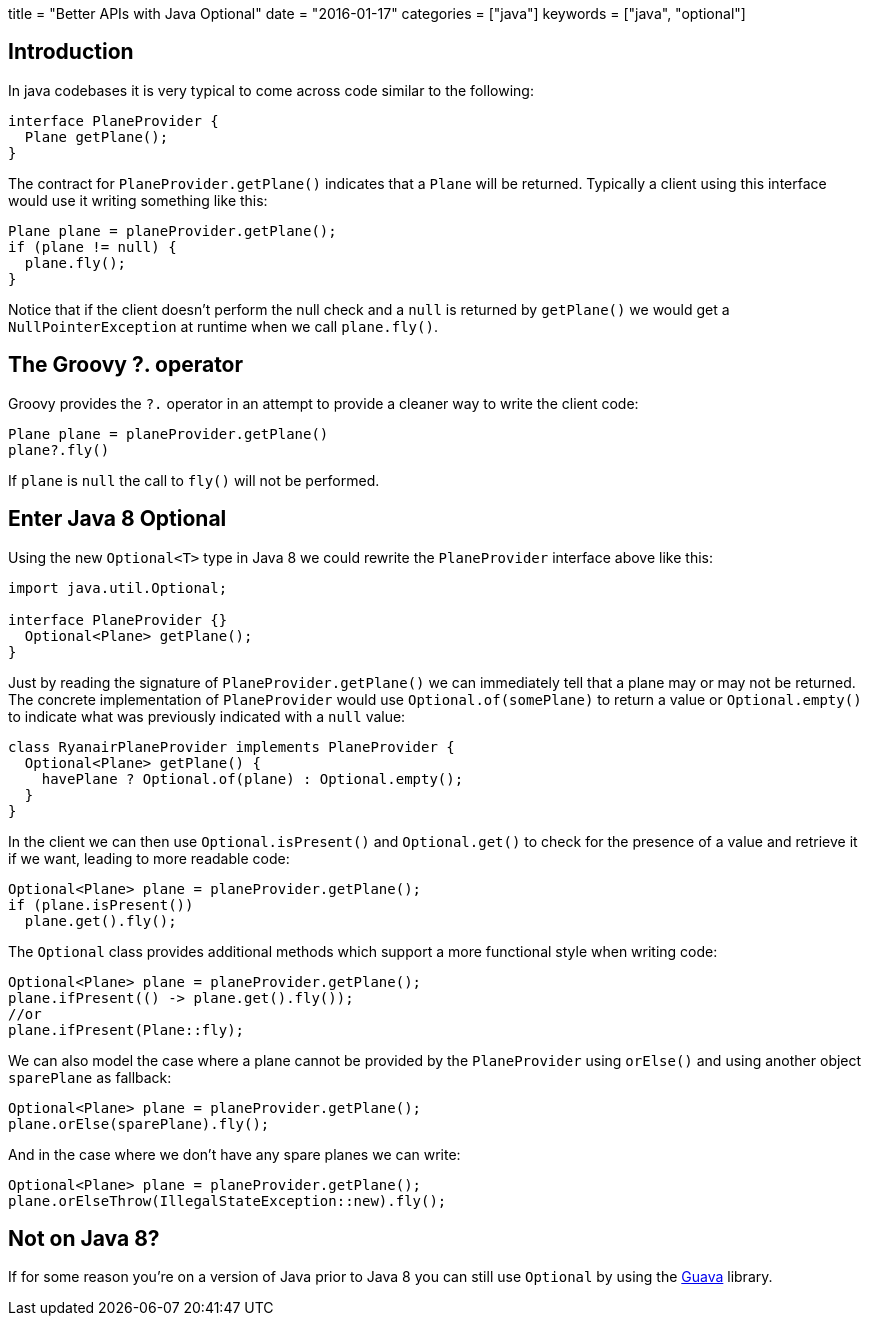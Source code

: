 +++
title = "Better APIs with Java Optional"
date = "2016-01-17"
categories = ["java"]
keywords = ["java", "optional"]
+++

:source-highlighter: pygments

== Introduction

In java codebases it is very typical to come across code similar to the following:
[source,java]
----
interface PlaneProvider {
  Plane getPlane();
}
----
The contract for `PlaneProvider.getPlane()` indicates that a `Plane` will be returned. Typically a client using this interface would use it writing something like this:

[source,java]
----
Plane plane = planeProvider.getPlane();
if (plane != null) {
  plane.fly();
}
----

Notice that if the client doesn't perform the null check and a `null` is returned by `getPlane()` we would get a `NullPointerException` at runtime when we call `plane.fly()`.

== The Groovy ?. operator

Groovy provides the `?.` operator in an attempt to provide a cleaner way to write the client code:

[source,java]
----
Plane plane = planeProvider.getPlane()
plane?.fly()
----

If `plane` is `null` the call to `fly()` will not be performed.

== Enter Java 8 Optional

Using the new `Optional<T>` type in Java 8 we could rewrite the `PlaneProvider` interface above like this:

[source,java]
----
import java.util.Optional;

interface PlaneProvider {}
  Optional<Plane> getPlane();
}
----

Just by reading the signature of `PlaneProvider.getPlane()` we can immediately tell that a plane may or may not be returned. The concrete implementation of `PlaneProvider` would use `Optional.of(somePlane)` to return a value or `Optional.empty()` to indicate what was previously indicated with a `null` value:

[source,java]
----
class RyanairPlaneProvider implements PlaneProvider {
  Optional<Plane> getPlane() {
    havePlane ? Optional.of(plane) : Optional.empty();
  }
}
----

In the client we can then use `Optional.isPresent()` and `Optional.get()` to check for the presence of a value and retrieve it if we want, leading to more readable code:

[source,java]
----
Optional<Plane> plane = planeProvider.getPlane();
if (plane.isPresent())
  plane.get().fly();
----

The `Optional` class provides additional methods which support a more functional style when writing code:

[source,java]
----
Optional<Plane> plane = planeProvider.getPlane();
plane.ifPresent(() -> plane.get().fly());
//or
plane.ifPresent(Plane::fly);
----

We can also model the case where a plane cannot be provided by the `PlaneProvider` using `orElse()` and using another object `sparePlane` as fallback:

[source,java]
----
Optional<Plane> plane = planeProvider.getPlane();
plane.orElse(sparePlane).fly();
----

And in the case where we don't have any spare planes we can write:

[source,java]
----
Optional<Plane> plane = planeProvider.getPlane();
plane.orElseThrow(IllegalStateException::new).fly();
----

== Not on Java 8?

If for some reason you're on a version of Java prior to Java 8 you can still use `Optional` by using the https://code.google.com/p/guava-libraries/wiki/UsingAndAvoidingNullExplained#Optional[Guava] library.
